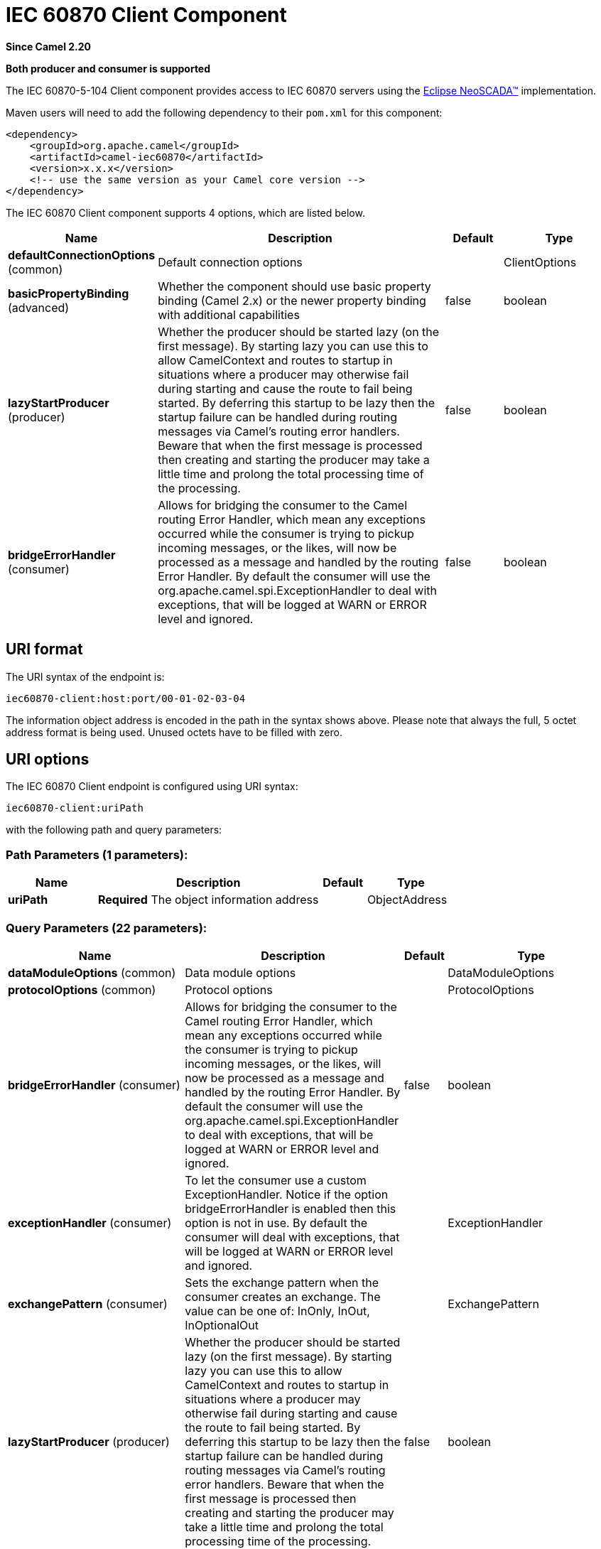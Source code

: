 [[iec60870-client-component]]
= IEC 60870 Client Component

*Since Camel 2.20*

// HEADER START
*Both producer and consumer is supported*
// HEADER END

The IEC 60870-5-104 Client component provides access to IEC 60870 servers using the
http://eclipse.org/eclipsescada[Eclipse NeoSCADA™] implementation.

Maven users will need to add the following dependency to their `pom.xml`
for this component:

[source,xml]
----
<dependency>
    <groupId>org.apache.camel</groupId>
    <artifactId>camel-iec60870</artifactId>
    <version>x.x.x</version>
    <!-- use the same version as your Camel core version -->
</dependency>
----

// component options: START
The IEC 60870 Client component supports 4 options, which are listed below.



[width="100%",cols="2,5,^1,2",options="header"]
|===
| Name | Description | Default | Type
| *defaultConnectionOptions* (common) | Default connection options |  | ClientOptions
| *basicPropertyBinding* (advanced) | Whether the component should use basic property binding (Camel 2.x) or the newer property binding with additional capabilities | false | boolean
| *lazyStartProducer* (producer) | Whether the producer should be started lazy (on the first message). By starting lazy you can use this to allow CamelContext and routes to startup in situations where a producer may otherwise fail during starting and cause the route to fail being started. By deferring this startup to be lazy then the startup failure can be handled during routing messages via Camel's routing error handlers. Beware that when the first message is processed then creating and starting the producer may take a little time and prolong the total processing time of the processing. | false | boolean
| *bridgeErrorHandler* (consumer) | Allows for bridging the consumer to the Camel routing Error Handler, which mean any exceptions occurred while the consumer is trying to pickup incoming messages, or the likes, will now be processed as a message and handled by the routing Error Handler. By default the consumer will use the org.apache.camel.spi.ExceptionHandler to deal with exceptions, that will be logged at WARN or ERROR level and ignored. | false | boolean
|===
// component options: END





== URI format

The URI syntax of the endpoint is: 

[source]
----
iec60870-client:host:port/00-01-02-03-04
----

The information object address is encoded in the path in the syntax shows above. Please
note that always the full, 5 octet address format is being used. Unused octets have to be filled
with zero.

== URI options


// endpoint options: START
The IEC 60870 Client endpoint is configured using URI syntax:

----
iec60870-client:uriPath
----

with the following path and query parameters:

=== Path Parameters (1 parameters):


[width="100%",cols="2,5,^1,2",options="header"]
|===
| Name | Description | Default | Type
| *uriPath* | *Required* The object information address |  | ObjectAddress
|===


=== Query Parameters (22 parameters):


[width="100%",cols="2,5,^1,2",options="header"]
|===
| Name | Description | Default | Type
| *dataModuleOptions* (common) | Data module options |  | DataModuleOptions
| *protocolOptions* (common) | Protocol options |  | ProtocolOptions
| *bridgeErrorHandler* (consumer) | Allows for bridging the consumer to the Camel routing Error Handler, which mean any exceptions occurred while the consumer is trying to pickup incoming messages, or the likes, will now be processed as a message and handled by the routing Error Handler. By default the consumer will use the org.apache.camel.spi.ExceptionHandler to deal with exceptions, that will be logged at WARN or ERROR level and ignored. | false | boolean
| *exceptionHandler* (consumer) | To let the consumer use a custom ExceptionHandler. Notice if the option bridgeErrorHandler is enabled then this option is not in use. By default the consumer will deal with exceptions, that will be logged at WARN or ERROR level and ignored. |  | ExceptionHandler
| *exchangePattern* (consumer) | Sets the exchange pattern when the consumer creates an exchange. The value can be one of: InOnly, InOut, InOptionalOut |  | ExchangePattern
| *lazyStartProducer* (producer) | Whether the producer should be started lazy (on the first message). By starting lazy you can use this to allow CamelContext and routes to startup in situations where a producer may otherwise fail during starting and cause the route to fail being started. By deferring this startup to be lazy then the startup failure can be handled during routing messages via Camel's routing error handlers. Beware that when the first message is processed then creating and starting the producer may take a little time and prolong the total processing time of the processing. | false | boolean
| *basicPropertyBinding* (advanced) | Whether the endpoint should use basic property binding (Camel 2.x) or the newer property binding with additional capabilities | false | boolean
| *synchronous* (advanced) | Sets whether synchronous processing should be strictly used, or Camel is allowed to use asynchronous processing (if supported). | false | boolean
| *acknowledgeWindow* (connection) | Parameter W - Acknowledgment window. | 10 | short
| *adsuAddressType* (connection) | The common ASDU address size. May be either SIZE_1 or SIZE_2. The value can be one of: SIZE_1, SIZE_2 |  | ASDUAddressType
| *causeOfTransmissionType* (connection) | The cause of transmission type. May be either SIZE_1 or SIZE_2. The value can be one of: SIZE_1, SIZE_2 |  | CauseOfTransmissionType
| *informationObjectAddressType* (connection) | The information address size. May be either SIZE_1, SIZE_2 or SIZE_3. The value can be one of: SIZE_1, SIZE_2, SIZE_3 |  | InformationObjectAddressType
| *maxUnacknowledged* (connection) | Parameter K - Maximum number of un-acknowledged messages. | 15 | short
| *timeout1* (connection) | Timeout T1 in milliseconds. | 15000 | int
| *timeout2* (connection) | Timeout T2 in milliseconds. | 10000 | int
| *timeout3* (connection) | Timeout T3 in milliseconds. | 20000 | int
| *causeSourceAddress* (data) | Whether to include the source address |  | byte
| *connectionTimeout* (data) | Timeout in millis to wait for client to establish a connected connection. | 10000 | int
| *ignoreBackgroundScan* (data) | Whether background scan transmissions should be ignored. | true | boolean
| *ignoreDaylightSavingTime* (data) | Whether to ignore or respect DST | false | boolean
| *timeZone* (data) | The timezone to use. May be any Java time zone string | UTC | TimeZone
| *connectionId* (id) | An identifier grouping connection instances |  | String
|===
// endpoint options: END
// spring-boot-auto-configure options: START
== Spring Boot Auto-Configuration

When using Spring Boot make sure to use the following Maven dependency to have support for auto configuration:

[source,xml]
----
<dependency>
  <groupId>org.apache.camel.springboot</groupId>
  <artifactId>camel-iec60870-starter</artifactId>
  <version>x.x.x</version>
  <!-- use the same version as your Camel core version -->
</dependency>
----


The component supports 7 options, which are listed below.



[width="100%",cols="2,5,^1,2",options="header"]
|===
| Name | Description | Default | Type
| *camel.component.iec60870-client.basic-property-binding* | Whether the component should use basic property binding (Camel 2.x) or the newer property binding with additional capabilities | false | Boolean
| *camel.component.iec60870-client.bridge-error-handler* | Allows for bridging the consumer to the Camel routing Error Handler, which mean any exceptions occurred while the consumer is trying to pickup incoming messages, or the likes, will now be processed as a message and handled by the routing Error Handler. By default the consumer will use the org.apache.camel.spi.ExceptionHandler to deal with exceptions, that will be logged at WARN or ERROR level and ignored. | false | Boolean
| *camel.component.iec60870-client.default-connection-options.cause-source-address* | Whether to include the source address |  | Byte
| *camel.component.iec60870-client.default-connection-options.data-module-options* | Whether to include the source address |  | DataModuleOptions
| *camel.component.iec60870-client.default-connection-options.ignore-background-scan* | Whether to include the source address | true | Boolean
| *camel.component.iec60870-client.enabled* | Whether to enable auto configuration of the iec60870-client component. This is enabled by default. |  | Boolean
| *camel.component.iec60870-client.lazy-start-producer* | Whether the producer should be started lazy (on the first message). By starting lazy you can use this to allow CamelContext and routes to startup in situations where a producer may otherwise fail during starting and cause the route to fail being started. By deferring this startup to be lazy then the startup failure can be handled during routing messages via Camel's routing error handlers. Beware that when the first message is processed then creating and starting the producer may take a little time and prolong the total processing time of the processing. | false | Boolean
|===
// spring-boot-auto-configure options: END




A connection instance if identified by the host and port part of the URI, plus all parameters in the "id" group.
If a new connection id is encountered the connection options will be evaluated and the connection instance
is created with those options.


[NOTE]
If two URIs specify the same connection (host, port, …) but different connection options, then it is
undefined which of those connection options will be used. 


The final connection options will be evaluated in the following order:

* If present, the +connectionOptions+ parameter will be used
* Otherwise the +defaultConnectionOptions+ instance is copied and customized in the following steps
* Apply +protocolOptions+ if present
* Apply +dataModuleOptions+ if present
* Apply all explicit connection parameters (e.g. +timeZone+)
